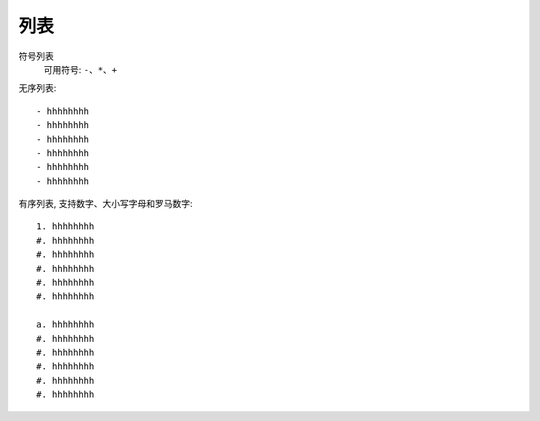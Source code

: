=================================
列表
=================================


.. post:: 2023-02-27 21:24:23
  :tags: rst标记语言, 语法模块
  :category: 文档
  :author: YanQue
  :location: CD
  :language: zh-cn


符号列表
  可用符号: ``-、*、+``

无序列表::

  - hhhhhhhh
  - hhhhhhhh
  - hhhhhhhh
  - hhhhhhhh
  - hhhhhhhh
  - hhhhhhhh

有序列表, 支持数字、大小写字母和罗马数字::

  1. hhhhhhhh
  #. hhhhhhhh
  #. hhhhhhhh
  #. hhhhhhhh
  #. hhhhhhhh
  #. hhhhhhhh

  a. hhhhhhhh
  #. hhhhhhhh
  #. hhhhhhhh
  #. hhhhhhhh
  #. hhhhhhhh
  #. hhhhhhhh



